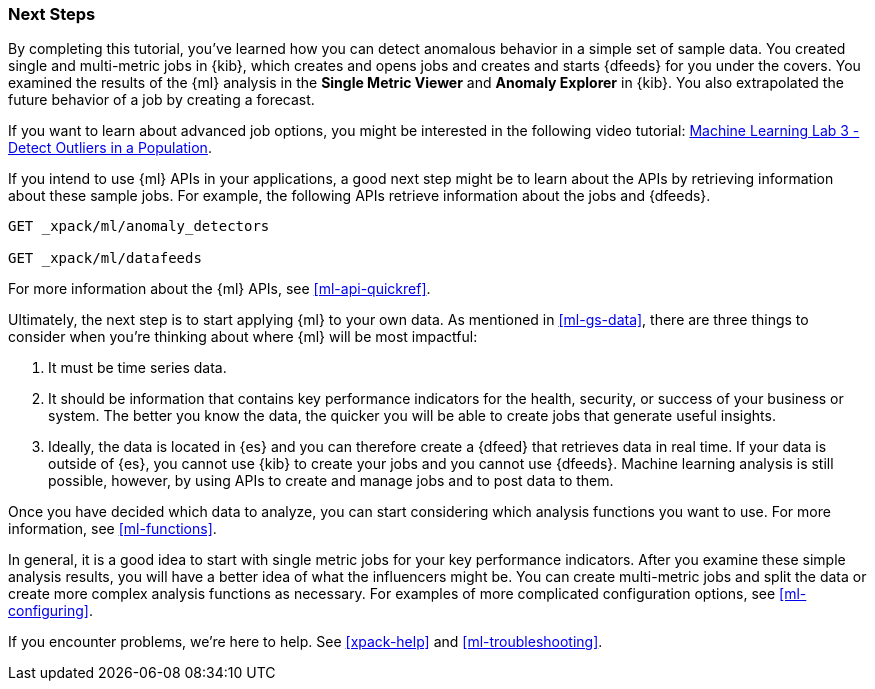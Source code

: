 [role="xpack"]
[[ml-gs-next]]
=== Next Steps

By completing this tutorial, you've learned how you can detect anomalous
behavior in a simple set of sample data. You created single and multi-metric
jobs in {kib}, which creates and opens jobs and creates and starts {dfeeds} for
you under the covers. You examined the results of the {ml} analysis in the
**Single Metric Viewer** and **Anomaly Explorer** in {kib}. You also
extrapolated the future behavior of a job by creating a forecast.

If you want to learn about advanced job options, you might be interested in
the following video tutorial:
https://www.elastic.co/videos/machine-learning-lab-3-detect-outliers-in-a-population[Machine Learning Lab 3 - Detect Outliers in a Population].

If you intend to use {ml} APIs in your applications, a good next step might be
to learn about the APIs by retrieving information about these sample jobs.
For example, the following APIs retrieve information about the jobs and {dfeeds}.

[source,js]
--------------------------------------------------
GET _xpack/ml/anomaly_detectors

GET _xpack/ml/datafeeds
--------------------------------------------------
// CONSOLE

For more information about the {ml} APIs, see <<ml-api-quickref>>.

Ultimately, the next step is to start applying {ml} to your own data.
As mentioned in <<ml-gs-data>>, there are three things to consider when you're
thinking about where {ml} will be most impactful:

. It must be time series data.
. It should be information that contains key performance indicators for the
health, security, or success of your business or system. The better you know the
data, the quicker you will be able to create jobs that generate useful
insights.
. Ideally, the data is located in {es} and you can therefore create a {dfeed}
that retrieves data in real time.  If your data is outside of {es}, you
cannot use {kib} to create your jobs and you cannot use {dfeeds}. Machine
learning analysis is still possible, however, by using APIs to create and manage
jobs and to post data to them.

Once you have decided which data to analyze, you can start considering which
analysis functions you want to use. For more information, see <<ml-functions>>.

In general, it is a good idea to start with single metric jobs for your
key performance indicators. After you examine these simple analysis results,
you will have a better idea of what the influencers might be. You can create
multi-metric jobs and split the data or create more complex analysis functions
as necessary. For examples of more complicated configuration options, see
<<ml-configuring>>.

If you encounter problems, we're here to help. See <<xpack-help>> and
<<ml-troubleshooting>>.
